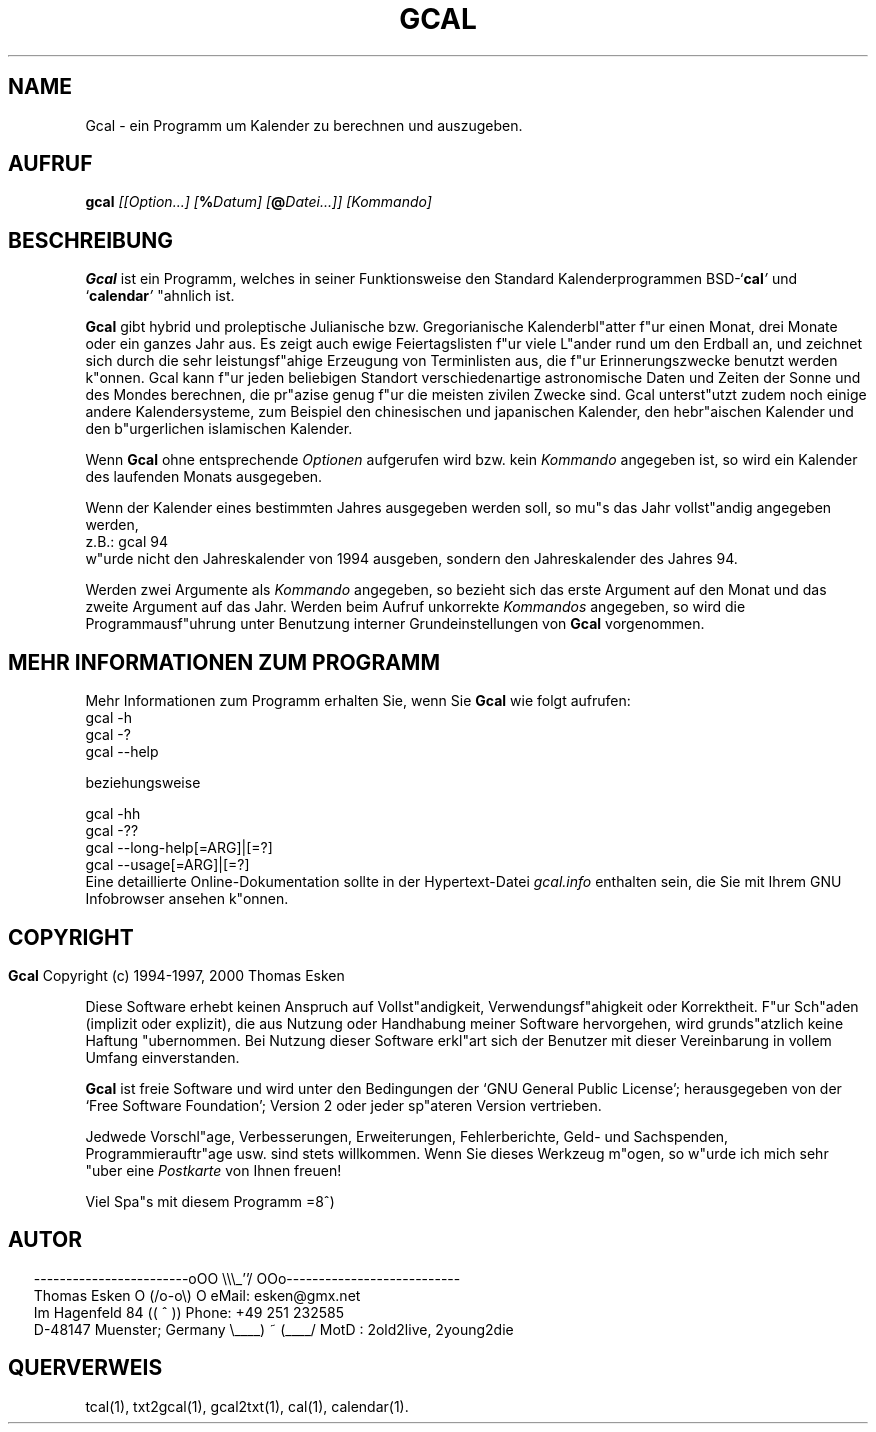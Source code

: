 .\" $Id: gcal.1 v0.47 2000/05/28 00:04:07 tom Exp $
.\"
.\" gcal.1:  German [n]roff source of Un*x manual page
.\"
.\" Copyright (c) 1994-1997, 2000 Thomas Esken
.\"
.\"
.\" Hiermit wird die Erlaubnis erteilt, wortgetreue Kopien dieses Handbuchs
.\" zu erstellen und zu vertreiben, sofern alle gemachten Kopien mit dem
.\" Copyrightvermerk und diesem Genehmigungsvermerk ausgestattet sind und
.\" vorgenannte Vermerke erhalten bleiben.
.\"
.\" Hiermit wird die Erlaubnis erteilt, ver"anderte Kopien dieses Handbuchs
.\" wie unter den Bedingungen f"ur wortgetreue Kopien zu erstellen und zu
.\" vertreiben, sofern die ausgef"uhrten Arbeiten in Ableitung und Gesamtheit
.\" innerhalb der Bestimmungen eines Genehmigungvermerks liegen und zudem mit
.\" diesem ausgestattet sind, welcher mit diesem hier identisch ist.
.\"
.\" Hiermit wird die Erlaubnis erteilt, wie unter den vorgenannten Bedingungen
.\" f"ur ver"anderte Versionen "Ubersetzungen dieses Handbuchs in eine andere
.\" Sprache zu erstellen und zu vertreiben, mit der Ausnahme, da"s dieser
.\" Genehmigungsvermerk in einer "Ubersetzung angegeben sein darf, welche
.\" von der Free Software Foundation gebilligt wird.
.\"
.\"
.\" ------------------------oOO      \\\_''/      OOo---------------------------
.\" Thomas Esken               O     (/o-o\)     O  eMail: esken@gmx.net
.\" Im Hagenfeld 84                 ((  ^  ))       Phone: +49 251 232585
.\" D-48147 Muenster; Germany    \____) ~ (____/    MotD : 2old2live, 2young2die
.\"
.\"
.de EX \"Begin example
.ne 5
.if n .sp 1
.if t .sp .5
.nf
.in +5n
..
.de EE \"End example
.fi
.in -5n
.if n .sp 1
.if t .sp .5
..
.\" Page parameters
.ll 6.5i
.pl 11i
.po 0
.\"
.TH GCAL 1 "28 Mai 2000"
.SH NAME
Gcal \- ein Programm um Kalender zu berechnen und auszugeben.
.SH AUFRUF
.B gcal \fI[[Option\&...] [\fB%\fIDatum] [\fB@\fIDatei\&...]] [Kommando]
.SH BESCHREIBUNG
.B Gcal
ist ein Programm, welches in seiner Funktionsweise den Standard
Kalenderprogrammen BSD-`\fBcal\fI'
.ft R
und `\fBcalendar\fI'
.ft R
"ahnlich ist.
.sp
.B Gcal
gibt hybrid und proleptische Julianische bzw. Gregorianische
Kalenderbl"atter f"ur einen Monat, drei Monate oder ein ganzes Jahr
aus.  Es zeigt auch ewige Feiertagslisten f"ur viele L"ander rund
um den Erdball an, und zeichnet sich durch die sehr leistungsf"ahige
Erzeugung von Terminlisten aus, die f"ur Erinnerungszwecke benutzt
werden k"onnen.  Gcal kann f"ur jeden beliebigen Standort verschiedenartige
astronomische Daten und Zeiten der Sonne und des Mondes berechnen, die
pr"azise genug f"ur die meisten zivilen Zwecke sind.  Gcal unterst"utzt
zudem noch einige andere Kalendersysteme, zum Beispiel den chinesischen
und japanischen Kalender, den hebr"aischen Kalender und den b"urgerlichen
islamischen Kalender.
.sp
Wenn
.B Gcal
ohne entsprechende
.I Optionen
aufgerufen wird bzw. kein
.I Kommando
angegeben ist, so wird ein Kalender des laufenden Monats ausgegeben.
.sp
Wenn der Kalender eines bestimmten Jahres ausgegeben werden soll, so mu"s das
Jahr vollst"andig angegeben werden,
.EX
z.B.:  gcal 94
.EE
w"urde nicht den Jahreskalender von 1994 ausgeben, sondern den Jahreskalender
des Jahres 94.
.sp
Werden zwei Argumente als
.I Kommando
angegeben, so bezieht sich das erste Argument auf den Monat und das zweite
Argument auf das Jahr.  Werden beim Aufruf unkorrekte
.I Kommandos
angegeben, so wird die Programmausf"uhrung unter Benutzung interner
Grundeinstellungen von
.B Gcal
vorgenommen.
.SH MEHR INFORMATIONEN ZUM PROGRAMM
Mehr Informationen zum Programm erhalten Sie, wenn Sie
.B Gcal
wie folgt aufrufen:
.EX
gcal -h
gcal -?
gcal --help

beziehungsweise

gcal -hh
gcal -??
gcal --long-help[=ARG]|[=?]
gcal --usage[=ARG]|[=?]
.EE
Eine detaillierte Online\-Dokumentation sollte in der Hypertext\-Datei
.I gcal.info
enthalten sein, die Sie mit Ihrem GNU Infobrowser ansehen k"onnen.
.bp
.SH COPYRIGHT
.in 0
.sp
.B Gcal
Copyright (c) 1994-1997, 2000 Thomas Esken
.LP
Diese Software erhebt keinen Anspruch auf Vollst"andigkeit,
Verwendungsf"ahigkeit oder Korrektheit. F"ur Sch"aden (implizit
oder explizit), die aus Nutzung oder Handhabung meiner Software
hervorgehen, wird grunds"atzlich keine Haftung "ubernommen.
Bei Nutzung dieser Software erkl"art sich der Benutzer mit
dieser Vereinbarung in vollem Umfang einverstanden.
.sp
.B Gcal
ist freie Software und wird unter den Bedingungen der `GNU General Public
License'; herausgegeben von der `Free Software Foundation'; Version 2 oder
jeder sp"ateren Version vertrieben.
.sp
Jedwede Vorschl"age, Verbesserungen, Erweiterungen, Fehlerberichte, Geld\- und
Sachspenden, Programmierauftr"age usw. sind stets willkommen.  Wenn Sie dieses
Werkzeug m"ogen, so w"urde ich mich sehr "uber eine
.I Postkarte
von Ihnen freuen!
.sp
Viel Spa"s mit diesem Programm   =8^)
.SH AUTOR
.in 2
.nf
------------------------oOO      \e\e\e_''/      OOo---------------------------
Thomas Esken               O     (/o-o\e)     O  eMail: esken@gmx.net
Im Hagenfeld 84                 ((  ^  ))       Phone: +49 251 232585
D-48147 Muenster; Germany    \e____) ~ (____/    MotD : 2old2live, 2young2die
.fi
.SH QUERVERWEIS
tcal(1),
txt2gcal(1),
gcal2txt(1),
cal(1),
calendar(1).
